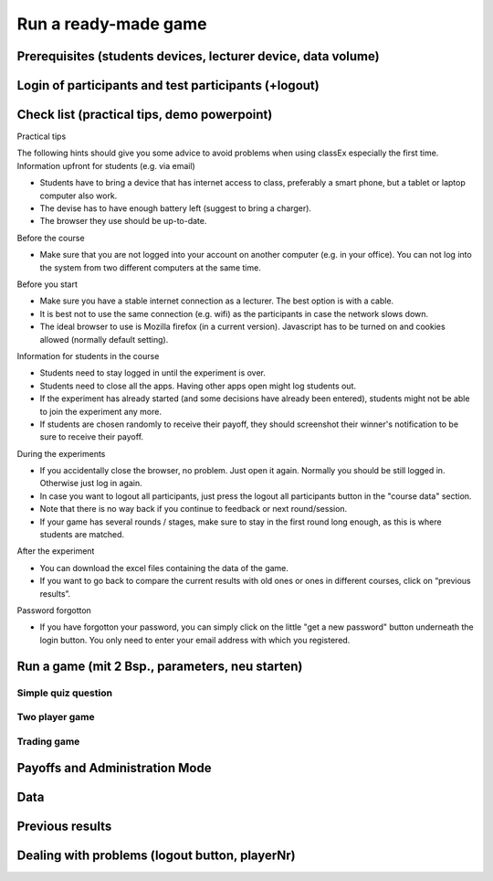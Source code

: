 =====================
Run a ready-made game
=====================

Prerequisites (students devices, lecturer device, data volume)
==============================================================

Login of participants and test participants (+logout)
=====================================================

Check list (practical tips, demo powerpoint)
============================================

Practical tips

The following hints should give you some advice to avoid problems when using classEx especially the first time.
Information upfront for students (e.g. via email)

• Students have to bring a device that has internet access to class, preferably a smart phone, but a tablet or laptop computer also work.

• The devise has to have enough battery left (suggest to bring a charger).

• The browser they use should be up-to-date.
Before the course

• Make sure that you are not logged into your account on another computer (e.g. in your office). You can not log into the system from two different computers at the same time.
Before you start

• Make sure you have a stable internet connection as a lecturer. The best option is with a cable.

• It is best not to use the same connection (e.g. wifi) as the participants in case the network slows down.

• The ideal browser to use is Mozilla firefox (in a current version). Javascript has to be turned on and cookies allowed (normally default setting).
Information for students in the course

• Students need to stay logged in until the experiment is over.

• Students need to close all the apps. Having other apps open might log students out.

• If the experiment has already started (and some decisions have already been entered), students might not be able to join the experiment any more.

• If students are chosen randomly to receive their payoff, they should screenshot their winner's notification to be sure to receive their payoff.
During the experiments

• If you accidentally close the browser, no problem. Just open it again. Normally you should be still logged in. Otherwise just log in again.

• In case you want to logout all participants, just press the logout all participants button in the "course data" section.

• Note that there is no way back if you continue to feedback or next round/session.

• If your game has several rounds / stages, make sure to stay in the first round long enough, as this is where students are matched.
After the experiment

• You can download the excel files containing the data of the game.

• If you want to go back to compare the current results with old ones or ones in different courses, click on “previous results”.
Password forgotton

• If you have forgotton your password, you can simply click on the little "get a new password" button underneath the login button. You only need to enter your email address with which you registered. 

Run a game (mit 2 Bsp., parameters, neu starten)
================================================

Simple quiz question
--------------------

Two player game
---------------

Trading game
------------

Payoffs and Administration Mode
===============================

Data
====

Previous results
================

Dealing with problems (logout button, playerNr)
===============================================
